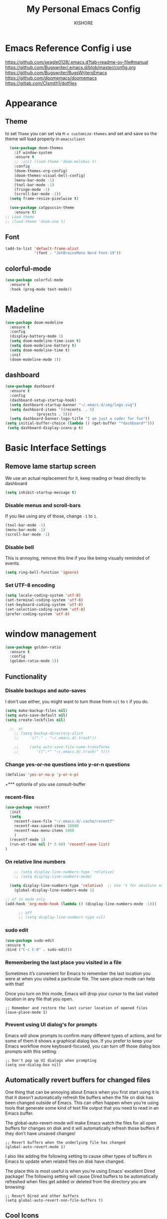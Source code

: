 #+TITLE:My Personal Emacs Config
#+AUTHOR: KISHORE

* Emacs Reference Config i use
https://github.com/seagle0128/.emacs.d?tab=readme-ov-file#manual
https://github.com/Bugswriter/.emacs.d/blob/master/config.org
https://github.com/Bugswriter/BugsWritersEmacs
https://github.com/doomemacs/doomemacs
https://gitlab.com/Clsmith1/dotfiles
* Appearance
** Theme
to set =Theme= you can set via =M-x customize-themes= and 
set and save so the theme will load properly in =emacsclient=
#+BEGIN_SRC emacs-lisp
    (use-package doom-themes
      :if window-system
      :ensure t
      ;; :init (load-theme 'doom-molokai t)
      :config
      (doom-themes-org-config)
      (doom-themes-visual-bell-config)
      (menu-bar-mode -1)
      (tool-bar-mode -1)
      (fringe-mode -1)
      (scroll-bar-mode -1))
    (setq frame-resize-pixelwise t)

    (use-package catppuccin-theme
      :ensure t)
  ;; Load theme
  ;; (load-theme 'doom-one t)

#+END_SRC

** Font
#+BEGIN_SRC emacs-lisp
  (add-to-list 'default-frame-alist
               '(font . "JetBrainsMono Nerd Font-19"))
#+END_SRC
** colorful-mode
#+begin_src emacs-lisp
(use-package colorful-mode
  :ensure t
  :hook (prog-mode text-mode))  
#+end_src

* Madeline
#+BEGIN_SRC emacs-lisp
  (use-package doom-modeline
    :ensure t
    :config
    (display-battery-mode 1)
    (setq doom-modeline-time-icon t)
    (setq doom-modeline-battery t)
    (setq doom-modeline-time t)
    :init
    (doom-modeline-mode 1))
#+END_SRC

** dashboard
#+BEGIN_SRC emacs-lisp
  (use-package dashboard
    :ensure t
    :config
    (dashboard-setup-startup-hook)
    (setq dashboard-startup-banner "~/.emacs.d/img/logo.svg")
    (setq dashboard-items '((recents  . 5)
			    (projects . 5)))
    (setq dashboard-banner-logo-title "I am just a coder for fun"))
  (setq initial-buffer-choice (lambda () (get-buffer "*dashboard*")))
   (setq dashboard-display-icons-p t)
#+END_SRC
* Basic Interface Settings
** Remove lame startup screen
We use an actual replacement for it, keep reading or head directly to dashboard
#+BEGIN_SRC emacs-lisp
  (setq inhibit-startup-message t)
#+END_SRC

*** Disable menus and scroll-bars
If you like using any of those, change =-1= to =1=.
#+BEGIN_SRC emacs-lisp
  (tool-bar-mode -1)
  (menu-bar-mode -1)
  (scroll-bar-mode -1)
#+END_SRC

*** Disable bell
This is annoying, remove this line if you like being visually reminded of events.
#+BEGIN_SRC emacs-lisp
  (setq ring-bell-function 'ignore)
#+END_SRC

*** Set UTF-8 encoding
#+BEGIN_SRC emacs-lisp
  (setq locale-coding-system 'utf-8)
  (set-terminal-coding-system 'utf-8)
  (set-keyboard-coding-system 'utf-8)
  (set-selection-coding-system 'utf-8)
  (prefer-coding-system 'utf-8)
#+END_SRC

* window management
#+begin_src emacs-lisp
      (use-package golden-ratio
        :ensure t
        :config
        (golden-ratio-mode 1))
#+end_src
** Functionality
*** Disable backups and auto-saves
I don't use either, you might want to turn those from =nil= to =t= if you do.

#+BEGIN_SRC emacs-lisp
  (setq make-backup-files nil)
  (setq auto-save-default nil)
  (setq create-lockfiles nil)

    ;;  or
      ;; (setq backup-directory-alist
      ;;     '(("." . "~/.emacs.d/.trash"))

      ;;     (setq auto-save-file-name-transforms
      ;; 	    '((".*" "~/.emacs.d/.trash/" t)))
#+END_SRC

*** Change yes-or-no questions into y-or-n questions

#+BEGIN_SRC emacs-lisp
  (defalias 'yes-or-no-p 'y-or-n-p)
#+END_SRC
+*** optionla of you use consult-buffer 
*** recent-files
#+BEGIN_SRC emacs-lisp
(use-package recentf
  :init
  (setq
    recentf-save-file "~/.emacs.d/.cache/recentf"
    recentf-max-saved-items 10000
    recentf-max-menu-items 5000
    )
  (recentf-mode 1)
  (run-at-time nil (* 5 60) 'recentf-save-list)
)
#+END_SRC

*** On relative line numbers
#+BEGIN_SRC emacs-lisp
      ;; (setq display-line-numbers-type 'relative)
      ;; (setq display-line-numbers-mode)

    (setq display-line-numbers-type 'relative)  ;; Use 't for absolute numbers
      (global-display-line-numbers-mode 1)

  ;; of in mode only
  (add-hook 'org-mode-hook (lambda () (display-line-numbers-mode -1)))

        ;; off
        ;; (setq display-line-numbers-type nil)
#+END_SRC
*** sudo edit
#+begin_src emacs-lisp
  (use-package sudo-edit
  :ensure t
  :bind ("C-c C-0" . sudo-edit))
#+end_src

*** Remembering the last place you visited in a file
Sometimes it’s convenient for Emacs to remember the last location you were at when you visited a particular file. The save-place-mode can help with that!

Once you turn on this mode, Emacs will drop your cursor to the last visited location in any file that you open.
#+begin_src elisp
;; Remember and restore the last cursor location of opened files
(save-place-mode 1)
#+end_src

*** Prevent using UI dialog's for prompts
Emacs will show prompts to confirm many different types of actions, and for some of them it shows a graphical dialog box. If you prefer to keep your Emacs workflow more keyboard-focused, you can turn off those dialog box prompts with this setting:
#+begin_src elisp
;; Don't pop up UI dialogs when prompting
(setq use-dialog-box nil)
#+end_src

** Automatically revert buffers for changed files
One thing that can be annoying about Emacs when you first start using it is that it doesn’t automatically refresh file buffers when the file on disk has been changed outside of Emacs. This can often happen when you’re using tools that generate some kind of text file output that you need to read in an Emacs buffer.

The global-auto-revert-mode will make Emacs watch the files for all open buffers for changes on disk and it will automatically refresh those buffers if they don’t have unsaved changes!
#+begin_src elisp
;; Revert buffers when the underlying file has changed
(global-auto-revert-mode 1)
#+end_src
I also like adding the following setting to cause other types of buffers in Emacs to update when related files on disk have changed.

The place this is most useful is when you’re using Emacs’ excellent Dired package! The following setting will cause Dired buffers to be automatically refreshed when files get added or deleted from the directory you are browsing:
#+begin_src elisp
;; Revert Dired and other buffers
(setq global-auto-revert-non-file-buffers t)
#+end_src

** Cool Icons
=M-x= nerd-icons-install-fonts 
#+BEGIN_SRC emacs-lisp
    (use-package all-the-icons
      :ensure t
      :init)
    ;; (use-package treemacs-icons-dired
    ;;   :ensure t
    ;;   :if (display-graphic-p)
    ;;   :config (treemacs-icons-dired-mode))

    (use-package all-the-icons-ibuffer
      :ensure t
      :init (all-the-icons-ibuffer-mode 1))
#+END_SRC

** copy current line to the clipboard
#+BEGIN_SRC emacs-lisp
(defun my-line-save ()
  (interactive)
  (let ((l (substring (thing-at-point 'line) 0 -1)))
    (kill-new l)
    (message "saved : %s" l)))
(local-set-key (kbd "C-c w") #'my-line-save)
#+END_SRC

* Dired 
#+begin_src emacs-lisp
  ;; (use-package dired
  ;;   :ensure nil
  ;;   :config
  ;;   ;; (setq insert-directory-program "exa")  ;; or "exa" if you prefer that
  ;;   (setq dired-listing-switches "--color=auto -alh")) ;; Adjust flags as needed


  (use-package all-the-icons
    :ensure t)
  ;; Directory operations
  (use-package dired
    :ensure nil
    :bind (:map dired-mode-map
                ("C-c C-p" . wdired-change-to-wdired-mode))
    :config
    ;; Guess a default target directory
    (setq dired-dwim-target t)

    ;; Always delete and copy recursively
    (setq dired-recursive-deletes 'always
          dired-recursive-copies 'always)

    ;; Show directory first
    (setq dired-listing-switches "-alh --group-directories-first"))

    ;; Quick sort dired buffers via hydra
    (use-package dired-quick-sort
      :ensure t
      :bind (:map dired-mode-map
    		("S" . hydra-dired-quick-sort/body)))

    ;; Show git info in dired
    (use-package dired-git-info
      :ensure t
      :bind (:map dired-mode-map
    		(")" . dired-git-info-mode)))

    ;; Allow rsync from dired buffers
    (use-package dired-rsync
      :ensure t
      :bind (:map dired-mode-map
    		("C-c C-r" . dired-rsync)))

    ;; Colorful dired
    (use-package diredfl
      :ensure t
      :hook (dired-mode . diredfl-mode))

    (use-package nerd-icons-dired
      :ensure t
      :diminish
      :if (featurep 'all-the-icons)
      :custom-face
      (nerd-icons-dired-dir-face ((t (:inherit nerd-icons-dsilver :foreground unspecified))))
      :hook (dired-mode . nerd-icons-dired-mode))

    ;; `find-dired' alternative using `fd'
    (when (executable-find "fd")
      (use-package fd-dired))
#+end_src
** Completion
*** vertigo
#+BEGIN_SRC emacs-lisp
    ;; Enable vertico
   (use-package compat
     :ensure t)

  (use-package vertico
    :ensure t
    :custom
    ;; (vertico-scroll-margin 0) ;; Different scroll margin
    ;; (vertico-count 20) ;; Show more candidates
    (vertico-resize t) ;; Grow and shrink the Vertico minibuffer
    ;; (vertico-cycle t) ;; Enable cycling for `vertico-next/previous'
    :init
    (vertico-mode))

  ;; Persist history over Emacs restarts. Vertico sorts by history position.
  (use-package savehist
    :ensure t
    :init
    (savehist-mode))

  ;; A few more useful configurations...
  (use-package emacs
    :ensure t
    :custom
    ;; Support opening new minibuffers from inside existing minibuffers.
    (enable-recursive-minibuffers t)
    ;; Hide commands in M-x which do not work in the current mode.  Vertico
    ;; commands are hidden in normal buffers. This setting is useful beyond
    ;; Vertico.
    (read-extended-command-predicate #'command-completion-default-include-p)
    :init
    ;; Add prompt indicator to `completing-read-multiple'.
    ;; We display [CRM<separator>], e.g., [CRM,] if the separator is a comma.
    (defun crm-indicator (args)
      (cons (format "[CRM%s] %s"
		    (replace-regexp-in-string
		     "\\`\\[.*?]\\*\\|\\[.*?]\\*\\'" ""
		     crm-separator)
		    (car args))
	    (cdr args)))
    (advice-add #'completing-read-multiple :filter-args #'crm-indicator)

    ;; Do not allow the cursor in the minibuffer prompt
    (setq minibuffer-prompt-properties
	  '(read-only t cursor-intangible t face minibuffer-prompt))
    (add-hook 'minibuffer-setup-hook #'cursor-intangible-mode))

  (setq read-file-name-completion-ignore-case t
	read-buffer-completion-ignore-case t
	completion-ignore-case t)
#+END_SRC
*** marginalia
just show mode good stuff in vertigo
#+begin_src emacs-lisp
  (use-package marginalia
    :ensure t
    :config
     (marginalia-mode 1))
#+end_src
*** orderless
I recommend to give Orderless completion a try, which is more flexible and powerful than the default completion styles.
#+BEGIN_SRC emacs-lisp
  ;; Optionally use the `orderless' completion style.
  (use-package orderless
    :ensure tq
    :custom
    ;; Configure a custom style dispatcher (see the Consult wiki)
    ;; (orderless-style-dispatchers '(+orderless-consult-dispatch orderless-affix-dispatch))
    ;; (orderless-component-separator #'orderless-escapable-split-on-space)
    (completion-styles '(orderless basic))
    (completion-category-defaults nil)
    (completion-category-overrides '((file (styles partial-completion)))))
#+END_SRC

*** ido-mode
do not touch it will mess up vertigo *comp* ex C-x b
#+BEGIN_SRC emacs-lisp
;;  (ido-mode 1)
;;  (setq ido-separator "\n")
#+END_SRC

*** corfu compilation for org roam node auto-complete
- [[https://github.com/minad/corfu]]
#+begin_src emacs-lisp
    (use-package corfu
      :ensure t
      :custom
      (corfu-cycle t)                ;; Enable cycling for `corfu-next/previous'
      (corfu-auto t)                 ;; Enable auto completion
      ;; (corfu-separator ?\s)          ;; Orderless field separator
      ;; (corfu-quit-at-boundary nil)   ;; Never quit at completion boundary
      (corfu-quit-no-match 'separator)      ;; Never quit, even if there is no match
      ;; (corfu-preview-current nil)    ;; Disable current candidate preview
      ;; (corfu-elect 'prompt)      ;; Preselect the prompt
      ;; (corfu-on-exact-match nil)     ;; Configure handling of exact matches
      ;; (corfu-scroll-margin 5)        ;; Use scroll margin

      ;; Enable Corfu only for certain modes. See also `global-corfu-modes'.
      ;; :hook ((prog-mode . corfu-mode)
      ;;        (shell-mode . corfu-mode)
      ;;        (eshell-mode . corfu-mode))

      ;; Recommended: Enable Corfu globally.  This is recommended since Dabbrev can
      ;; be used globally (M-/).  See also the customization variable
      ;; `global-corfu-modes' to exclude certain modes.
      :init
      (global-corfu-mode))

    (use-package emacs
      :ensure t
      :custom
      (tab-always-indent 'complete)
      (text-mode-ispell-word-completion nil)
      (read-extended-command-predicate #'command-completion-default-include-p))
#+end_src
*** consult-ripgrep
#+begin_src emacs-lisp
    ;; Example configuration for Consult
  (use-package consult
    :ensure t
    ;; Replace bindings. Lazily loaded by `use-package'.
    :bind (;; C-c bindings in `mode-specific-map'
  	   ("C-c M-x" . consult-mode-command)
  	   ("C-c h" . consult-history)
  	   ("C-c k" . consult-kmacro)
  	   ("C-c m" . consult-man)
  	   ("C-c i" . consult-info)
  	   ([remap Info-search] . consult-info)
  	   ;; C-x bindings in `ctl-x-map'
  	   ("C-x M-:" . consult-complex-command)     ;; orig. repeat-complex-command
  	   ("C-x b" . consult-buffer)                ;; orig. switch-to-buffer
  	   ("C-x 4 b" . consult-buffer-other-window) ;; orig. switch-to-buffer-other-window
  	   ("C-x 5 b" . consult-buffer-other-frame)  ;; orig. switch-to-buffer-other-frame
  	   ("C-x t b" . consult-buffer-other-tab)    ;; orig. switch-to-buffer-other-tab
  	   ("C-x r b" . consult-bookmark)            ;; orig. bookmark-jump
  	   ("C-x p b" . consult-project-buffer)      ;; orig. project-switch-to-buffer
  	   ;; Custom M-# bindings for fast register access
  	   ("M-#" . consult-register-load)
  	   ("M-'" . consult-register-store)          ;; orig. abbrev-prefix-mark (unrelated)
  	   ("C-M-#" . consult-register)
  	   ;; Other custom bindings
  	   ("M-y" . consult-yank-pop)                ;; orig. yank-pop
  	   ;; M-g bindings in `goto-map'
  	   ("M-g e" . consult-compile-error)
  	   ("M-g f" . consult-flymake)               ;; Alternative: consult-flycheck
  	   ("M-g g" . consult-goto-line)             ;; orig. goto-line
  	   ("M-g M-g" . consult-goto-line)           ;; orig. goto-line
  	   ("M-g o" . consult-outline)               ;; Alternative: consult-org-heading
  	   ("M-g m" . consult-mark)
  	   ("M-g k" . consult-global-mark)
  	   ("M-g i" . consult-imenu)
  	   ("M-g I" . consult-imenu-multi)
  	   ;; M-s bindings in `search-map'
  	   ("M-s d" . consult-find)                  ;; Alternative: consult-fd
  	   ("M-s c" . consult-locate)
  	   ("M-s g" . consult-grep)
  	   ("M-s G" . consult-git-grep)
  	   ("M-s r" . consult-ripgrep)
  	   ("M-s l" . consult-line)
  	   ("M-s L" . consult-line-multi)
  	   ("M-s k" . consult-keep-lines)
  	   ("M-s u" . consult-focus-lines)
  	   ;; Isearch integration
  	   ("M-s e" . consult-isearch-history)
  	   :map isearch-mode-map
  	   ("M-e" . consult-isearch-history)         ;; orig. isearch-edit-string
  	   ("M-s e" . consult-isearch-history)       ;; orig. isearch-edit-string
  	   ("M-s l" . consult-line)                  ;; needed by consult-line to detect isearch
  	   ("M-s L" . consult-line-multi)            ;; needed by consult-line to detect isearch
  	   ;; Minibuffer history
  	   :map minibuffer-local-map
  	   ("M-s" . consult-history)                 ;; orig. next-matching-history-element
  	   ("M-r" . consult-history))                ;; orig. previous-matching-history-element

    ;; Enable automatic preview at point in the *Completions* buffer. This is
    ;; relevant when you use the default completion UI.
    :hook (completion-list-mode . consult-preview-at-point-mode)

    ;; The :init configuration is always executed (Not lazy)
    :init

    ;; Optionally configure the register formatting. This improves the register
    ;; preview for `consult-register', `consult-register-load',
    ;; `consult-register-store' and the Emacs built-ins.
    (setq register-preview-delay 0.5
  	  register-preview-function #'consult-register-format)

    ;; Optionally tweak the register preview window.
    ;; This adds thin lines, sorting and hides the mode line of the window.
    (advice-add #'register-preview :override #'consult-register-window)

    ;; Use Consult to select xref locations with preview
    (setq xref-show-xrefs-function #'consult-xref
  	  xref-show-definitions-function #'consult-xref)

    ;; Configure other variables and modes in the :config section,
    ;; after lazily loading the package.
    :config
    ;; Optionally configure preview. The default value
    ;; is 'any, such that any key triggers the preview.
    ;; (setq consult-preview-key 'any)
    ;; (setq consult-preview-key "M-.")
    ;; (setq consult-preview-key '("S-<down>" "S-<up>"))
    ;; For some commands and buffer sources it is useful to configure the
    ;; :preview-key on a per-command basis using the `consult-customize' macro.
    (consult-customize
     consult-theme :preview-key '(:debounce 0.2 any)
     consult-ripgrep consult-git-grep consult-grep
     consult-bookmark consult-recent-file consult-xref
     consult--source-bookmark consult--source-file-register
     consult--source-recent-file consult--source-project-recent-file
     ;; :preview-key "M-."
     :preview-key '(:debounce 0.4 any))

    ;; Optionally configure the narrowing key.
    ;; Both < and C-+ work reasonably well.
    (setq consult-narrow-key "<") ;; "C-+"

    ;; Optionally make narrowing help available in the minibuffer.
    ;; You may want to use `embark-prefix-help-command' or which-key instead.
    ;; (keymap-set consult-narrow-map (concat consult-narrow-key " ?") #'consult-narrow-help)
  )
#+end_src
** which-key
#+BEGIN_SRC emacs-lisp
  (use-package which-key
    :ensure t
    :config
    (which-key-mode))
#+END_SRC

** VTerm
#+BEGIN_SRC emacs-lisp
  (use-package vterm
    :ensure t
    :init
    (global-set-key (kbd "<M-return>") 'vterm))
  ;; (setq vterm-shell "/usr/bin/fish")  ;; Adjust the path to fish if necessary
  (setq vterm-shell "/usr/bin/bash") 
#+END_SRC

** ibuffer
#+BEGIN_SRC emacs-lisp
  (global-set-key (kbd "C-x C-b") 'ibuffer)
  (setq ibuffer-expert t)
#+END_SRC

** undo-tree vundo
#+BEGIN_SRC emacs-lisp
  (use-package vundo
    :commands (vundo)
    :ensure t
    :config
    ;; Take less on-screen space.
    (setq vundo-compact-display t)

    ;; Better contrasting highlight.
    (custom-set-faces
      '(vundo-node ((t (:foreground "#808080"))))
      '(vundo-stem ((t (:foreground "#808080"))))
      '(vundo-highlight ((t (:foreground "#FFFF00")))))

    ;; Use `HJKL` VIM-like motion, also Home/End to jump around.
    (define-key vundo-mode-map (kbd "l") #'vundo-forward)
    (define-key vundo-mode-map (kbd "<right>") #'vundo-forward)
    (define-key vundo-mode-map (kbd "h") #'vundo-backward)
    (define-key vundo-mode-map (kbd "<left>") #'vundo-backward)
    (define-key vundo-mode-map (kbd "j") #'vundo-next)
    (define-key vundo-mode-map (kbd "<down>") #'vundo-next)
    (define-key vundo-mode-map (kbd "k") #'vundo-previous)
    (define-key vundo-mode-map (kbd "<up>") #'vundo-previous)
    (define-key vundo-mode-map (kbd "<home>") #'vundo-stem-root)
    (define-key vundo-mode-map (kbd "<end>") #'vundo-stem-end)
    (define-key vundo-mode-map (kbd "q") #'vundo-quit)
    (define-key vundo-mode-map (kbd "C-g") #'vundo-quit)
    (define-key vundo-mode-map (kbd "RET") #'vundo-confirm))

  (with-eval-after-load 'evil
    (evil-define-key 'normal 'global (kbd "C-M-u") 'vundo))

  (global-set-key (kbd "C-x u") 'vundo)
#+END_SRC

** multiple cursors
#+BEGIN_SRC emacs-lisp
  ;; (use-package multiple-cursors
  ;;   :ensure t)
  ;; (global-set-key (kbd "C-S-c C-S-c") 'mc/edit-lines)
  ;; (global-set-key (kbd "C->")         'mc/mark-next-like-this)
  ;; (global-set-key (kbd "C-<")         'mc/mark-previous-like-this)
  ;; (global-set-key (kbd "C-c C-<")     'mc/mark-all-like-this)
  ;; (global-set-key (kbd "C-\"")        'mc/skip-to-next-like-this)
  ;; (global-set-key (kbd "C-:")         'mc/skip-to-previous-like-this)
  (global-set-key (kbd "C-c v")         'set-rectangular-region-anchor)
#+END_SRC
* key-map
#+BEGIN_SRC emacs-lisp
  ;; Bind `previous-buffer` globally
  ;; Bind `next-buffer` globally
  (global-set-key [mouse-9] #'next-buffer)
  (global-set-key [mouse-8] #'previous-buffer)
  (global-set-key (kbd "M-.") 'next-buffer)
  (global-set-key (kbd "M-,") 'previous-buffer)


  ;; remap redo from C-M-_ to  C-x U 
  (global-set-key (kbd "C-x U") 'undo-redo)

  ;; Visiting the configuration
  (defun config-visit ()
    (interactive)
    (find-file "~/.emacs.d/config.org"))
  (global-set-key (kbd "C-c e") 'config-visit)

  ;; Toggle maximize buffer
  (defun toggle-maximize-buffer () "Maximize buffer"
         (interactive)
         (if (= 1 (length (window-list)))
    	   (jump-to-register '_)
    	 (progn
    	   (set-register '_ (list (current-window-configuration)))
    	   (delete-other-windows))))
  (global-set-key [(super shift return)] 'toggle-maximize-buffer) 

  ;;Always murder current buffer
  (defun kill-curr-buffer ()
    (interactive)
    (kill-buffer (current-buffer)))
  (global-set-key (kbd "C-x k") 'kill-curr-buffer)

  ;;  Kill whole word
  (defun kill-whole-word ()
    (interactive)
    (backward-word)
    (kill-word 1))
  (global-set-key (kbd "C-c w w") 'kill-whole-word)

  ;;  Copy whole line
  (defun copy-whole-line ()
    (interactive)
    (save-excursion
      (kill-new
       (buffer-substring
        (point-at-bol)
        (point-at-eol)))))
  (global-set-key (kbd "C-c w l") 'copy-whole-line)
  ;;Kill all buffers
  (defun kill-all-buffers ()
    (interactive)
    (mapc 'kill-buffer (buffer-list)))
  (global-set-key (kbd "C-M-s-k") 'kill-all-buffers)

  ;; comment and un comment
  ;; Comment and uncomment region with C-c c and C-c u
  (global-set-key (kbd "C-c c") 'comment-region)
  (global-set-key (kbd "C-c u") 'uncomment-region)

  ;; Optional: Use C-; to comment/uncomment
  (global-set-key (kbd "C-;") 'comment-line)
  ;; fixed backward word del

  (defun my/backward-kill-spaces-or-char-or-word ()
    (interactive)
    (cond
     ((looking-back (rx (char word)) 1)
      (backward-kill-word 1))
     ((looking-back (rx (char blank)) 1)
      (delete-horizontal-space t))
     (t
      (backward-delete-char 1))))
  (global-set-key (kbd "<C-backspace>") 'my/backward-kill-spaces-or-char-or-word)

#+END_SRC

* Magit & git tools
#+BEGIN_SRC emacs-lisp
  (use-package magit
    :ensure t
    :config
    (setq magit-push-always-verify nil)
    (setq git-commit-summary-max-length 50)
    :bind
    ;; ("C-c g g" . magit-status))
    ("C-c g g" . my/magit-status))

  ;; opens magit in full window rather then popup
  (defun my/magit-status ()
  "Don't split window."
  (interactive)
  (let ((pop-up-windows nil))
    (call-interactively 'magit-status)))
#+END_SRC
** diff-hl 
#+begin_src emacs-lisp
  (use-package diff-hl
    :ensure t
    :config
    (global-diff-hl-mode)
    (diff-hl-dired-mode 'toggle))
#+end_src
* Dev
** lsp-mod
to add more lang support you just need to add to hook ex below

(python-mode . lsp)       ;; Add for Python
(js-mode . lsp)           ;; Add for JavaScript
(typescript-mode . lsp)   ;; Add for TypeScript
*** A guide on disabling/enabling lsp-mode features
- https://emacs-lsp.github.io/lsp-mode/tutorials/how-to-turn-off/

=dont forget to install the lang locally and install emacs package for the lang=
#+begin_src emacs-lisp
  (use-package lsp-mode
    :ensure t
    :hook ((c-mode . lsp)
           (c++-mode . lsp))
    :commands lsp
    :config
    (setq lsp-prefer-flymake nil
          lsp-idle-delay 0.0)
    (setq lsp-headerline-breadcrumb-enable nil)

    ;; Enable additional modes and integrations in hooks
    (add-hook 'lsp-mode-hook 'lsp-ui-mode)
    (add-hook 'lsp-mode-hook 'lsp-enable-which-key-integration))

  (global-unset-key (kbd "C-l"))  ; Unbind C-l in global map
  (setq lsp-keymap-prefix "C-l")   ; Set custom keymap prefix


  (use-package lsp-ui
    :ensure t
    :config
    (setq lsp-ui-sideline-enable t
          lsp-ui-doc-enable t
          lsp-ui-doc-delay 0.4
          lsp-ui-doc-show t
          lsp-ui-doc-show-with-cursor nil
          lsp-ui-doc-use-childframe t
          lsp-ui-peek-enable t
          lsp-ui-peek-show-directory t))

  ;; You may remap xref-find-{definitions,references} (bound to M-. M-? by default):
  (define-key lsp-ui-mode-map [remap xref-find-definitions] #'lsp-ui-peek-find-definitions)
  (define-key lsp-ui-mode-map [remap xref-find-references] #'lsp-ui-peek-find-references)

  (use-package company
    :ensure t
    :after (lsp-mode company-yasnippet)
    :config
    (add-hook 'lsp-mode-hook 'company-mode)
    (setq company-backends '((company-capf company-yasnippet))))  ; Add yasnippet to company backends

  (use-package yasnippet
    :ensure t
    :config
    (yas-reload-all)
    (add-hook 'prog-mode-hook 'yas-minor-mode)
    (add-hook 'text-mode-hook 'yas-minor-mode))
  (yas-global-mode 1)  ; Enable yasnippet
  (use-package yasnippet-snippets
  :ensure t)
#+end_src

** wk-mode for whick-key for window manager
#+BEGIN_SRC emacs-lisp
(use-package wks-mode
  :load-path ("~/.emacs.d/manual/"))
#+end_src

#+RESULTS:

* fixs
#+BEGIN_SRC emacs-lisp
  (use-package ansi-color
    :ensure t
    :init
    (defun my-compilation-filter ()
      (ansi-color-apply-on-region (point-min) (point-max)))
    :hook (compilation-filter . my-compilation-filter))
#+END_SRC

** use bash instead of other shells
#+BEGIN_SRC emacs-lisp
(setq explicit-shell-file-name "/bin/bash")
(setq explicit-bash-args '("--login" "-i"))
(setq term-shell "/bin/bash")
(setq shell-file-name "/bin/bash")
#+END_SRC

* Note Taking
** Denote
https://www.reddit.com/r/emacs/comments/1eacub3/how_to_migrate_notes_from_orgroam_to_denote/
https://gist.github.com/ashton314/39ff6a191e43c8fe77c2fb563a808d59
https://gist.github.com/ashton314/f74060b00884ac9491b6944dac7bf8de

#+begin_src emacs-lisp

  (use-package denote
    :ensure t)
   (require 'denote)
   ;; Remember to check the doc strings of those variables.
   (setq denote-directory (expand-file-name "~/Denote/"))
   (setq denote-save-buffers nil)
   (setq denote-known-keywords '("emacs" "philosophy" "politics" "economics"))
   (setq denote-infer-keywords t)
   (setq denote-sort-keywords t)
   (setq denote-file-type nil) ; Org is the default, set others here
   (setq denote-prompts '(title keywords))
   (setq denote-excluded-directories-regexp nil)
   (setq denote-excluded-keywords-regexp nil)
   (setq denote-rename-confirmations '(rewrite-front-matter modify-file-name))
   (setq denote-save-buffer t)
   ;; Pick dates, where relevant, with Org's advanced interface:
   (setq denote-date-prompt-use-org-read-date t)


   ;; Like the default, but upcase the entries
   (setq denote-org-front-matter
   "#+TITLE:      %s
   ,#+DATE:       %s
   ,#+FILETAGS:   %s
   ,#+IDENTIFIER: %s
   \n")

   ;; Read this manual for how to specify `denote-templates'.  We do not
   ;; include an example here to avoid potential confusion.


   (setq denote-date-format nil) ; read doc string

   ;; By default, we do not show the context of links.  We just display
   ;; file names.  This provides a more informative view.
   (setq denote-backlinks-show-context t)

   ;; Also see `denote-link-backlinks-display-buffer-action' which is a bit
   ;; advanced.

   ;; If you use Markdown or plain text files (Org renders links as buttons
   ;; right away)
   (add-hook 'text-mode-hook #'denote-fontify-links-mode-maybe)

   ;; We use different ways to specify a path for demo purposes.
   ;; (setq denote-dired-directories
   ;;       (list denote-directory
   ;;             (thread-last denote-directory (expand-file-name "attachments"))
   ;;             (expand-file-name "~/Documents/books")))

   ;; Generic (great if you rename files Denote-style in lots of places):
   ;; (add-hook 'dired-mode-hook #'denote-dired-mode)
   ;;
   ;; OR if only want it in `denote-dired-directories':
   (add-hook 'dired-mode-hook #'denote-dired-mode-in-directories)


   ;; Automatically rename Denote buffers using the `denote-rename-buffer-format'.
   (denote-rename-buffer-mode 1)

   ;; Denote DOES NOT define any key bindings.  This is for the user to
   ;; decide.  For example:
   (let ((map global-map))
     (define-key map (kbd "C-c d n") #'denote)
     (define-key map (kbd "C-c d c") #'denote-region) ; "contents" mnemonic
     (define-key map (kbd "C-c d N") #'denote-type)
     (define-key map (kbd "C-c d d") #'denote-date)
     (define-key map (kbd "C-c d z") #'denote-signature) ; "zettelkasten" mnemonic
     (define-key map (kbd "C-c d s") #'denote-subdirectory)
     (define-key map (kbd "C-c d t") #'denote-template)
     ;; If you intend to use Denote with a variety of file types, it is
     ;; easier to bind the link-related commands to the `global-map', as
     ;; shown here.  Otherwise follow the same pattern for `org-mode-map',
     ;; `markdown-mode-map', and/or `text-mode-map'.
     (define-key map (kbd "C-c d i") #'denote-link) ; "insert" mnemonic
     (define-key map (kbd "C-c d I") #'denote-add-links)
     (define-key map (kbd "C-c d b") #'denote-backlinks)
     (define-key map (kbd "C-c d f f") #'denote-find-link)
     (define-key map (kbd "C-c d f b") #'denote-find-backlink)
     ;; Note that `denote-rename-file' can work from any context, not just
     ;; Dired bufffers.  That is why we bind it here to the `global-map'.
     (define-key map (kbd "C-c d r") #'denote-rename-file)
     (define-key map (kbd "C-c d R") #'denote-rename-file-using-front-matter))

   ;; Key bindings specifically for Dired.
   (let ((map dired-mode-map))
     (define-key map (kbd "C-c C-d C-i") #'denote-link-dired-marked-notes)
     (define-key map (kbd "C-c C-d C-r") #'denote-dired-rename-files)
     (define-key map (kbd "C-c C-d C-k") #'denote-dired-rename-marked-files-with-keywords)
     (define-key map (kbd "C-c C-d C-R") #'denote-dired-rename-marked-files-using-front-matter))

   (with-eval-after-load 'org-capture
     (setq denote-org-capture-specifiers "%l\n%i\n%?")
     (add-to-list 'org-capture-templates
                  '("n" "New note (with denote.el)" plain
                    (file denote-last-path)
                    #'denote-org-capture
                    :no-save t
                    :immediate-finish nil
                    :kill-buffer t
                    :jump-to-captured t)))

   ;; Also check the commands `denote-link-after-creating',
   ;; `denote-link-or-create'.  You may want to bind them to keys as well.


   ;; If you want to have Denote commands available via a right click
   ;; context menu, use the following and then enable
   ;; `context-menu-mode'.
   (add-hook 'context-menu-functions #'denote-context-menu)
#+end_src
** tools i use with org-mode
#+BEGIN_SRC emacs-lisp
  (use-package deft
    :ensure t
    :custom
    (deft-directory "~/roam/")
    (deft-extension '("txt" "org" "md"))
    (deft-use-filename-as-title t)
    (deft-recursive t))
  (global-set-key (kbd "C-c n F") 'deft)
  (global-set-key (kbd "C-c n m") 'deft-find-file)
#+END_SRC
** pure org
#+BEGIN_SRC emacs-lisp
    (use-package org
  	:ensure t
  	:config (require 'org-tempo))
    (setq org-return-follows-link t)  
    (setq org-directory "~/roam/org"
  	    org-attach-directory "~/roam/img/"
  	    org-default-notes-file (expand-file-name "notes.org" org-directory)
  	    org-ellipsis " ↴ " ; ⇩ ▼ ↴
  	    ;; org-superstar-headline-bullets-list '("◉" "●" "○" "◆" "●" "○" "◆")
  	    ;; org-superstar-itembullet-alist '((?+ . ?➤) (?- . ?✦)) ; changes +/- symbols in item lists
  	    org-log-done 'time
  	    org-hide-emphasis-markers t
  	    ;; ex. of org-link-abbrev-alist in action
  	    ;; [[arch-wiki:Name_of_Page][Description]]
  	    org-link-abbrev-alist    ; This overwrites the default Doom org-link-abbrev-list
  	      '(("google" . "http://www.google.com/search?q=")
  		("arch-wiki" . "https://wiki.archlinux.org/index.php/")
  		("ddg" . "https://duckduckgo.com/?q=")
  		("wiki" . "https://en.wikipedia.org/wiki/"))
  	    org-table-convert-region-max-lines 20000
  	    org-todo-keywords        ; This overwrites the default Doom org-todo-keywords
  	      '((sequence
  		 "TODO(t)"           ; A task that is ready to be tackled
  		 "BLOG(b)"           ; Blog writing assignments
  		 "GYM(g)"            ; Things to accomplish at the gym
  		 "PROJ(p)"           ; A project that contains other tasks
  		 "VIDEO(v)"          ; Video assignments
  		 "WAIT(w)"           ; Something is holding up this task
  		 "|"                 ; The pipe necessary to separate "active" states and "inactive" states
  		 "DONE(d)"           ; Task has been completed
  		 "CANCELLED(c)"))) ; Task has been cancelled

  ;; bro i add this because my org-roam-node not opening in Full screen
  ;; https://emacs.stackexchange.com/questions/62720/open-org-link-in-the-same-window
  	(setq org-link-frame-setup
     '((vm . vm-visit-folder-other-frame)
  	 (vm-imap . vm-visit-imap-folder-other-frame)
  	 (gnus . org-gnus-no-new-news)
  	 (file . find-file)
  	 (wl . wl-other-frame)))
;; https://emacs.stackexchange.com/questions/46988/why-do-easy-templates-e-g-s-tab-in-org-9-2-not-work
(add-to-list 'org-modules 'org-tempo t) ;; for complation like <s tab to src-block
#+END_SRC
*** org-agenda
#+begin_src emacs-lisp
  (setq org-agenda-files (list "~/roam/org/agenda.org"))
  (global-set-key (kbd "C-c a") 'org-agenda)
  ;; open org-agenda-files
  (global-set-key (kbd "C-c o")
  		(lambda ()
  		  (interactive)
  		  (find-file (car org-agenda-files))))
#+end_src
*** org-downloaded
#+begin_src emacs-lisp
  (use-package org-download
  :ensure t
  :config
  (setq org-download-image-dir "~/roam/img/")
  (setq-default org-download-image-dir "~/roam/img/"))
#+end_src
** org roam
#+BEGIN_SRC emacs-lisp
  (use-package org-roam
    :ensure t
    :custom
    (org-roam-directory (file-truename "~/roam/"))
    :bind (("C-c n l" . org-roam-buffer-toggle)
  	 ("C-c n f" . org-roam-node-find)
  	 ("C-c n g" . org-roam-graph)
  	 ("C-c n i" . org-roam-node-insert)
  	 ("C-c n c" . org-roam-capture)
  	 ("C-c n I" . my/org-roam-node-insert-immediate)
  	 ;; Dailies
  	 ("C-c n j" . org-roam-dailies-capture-today)
  	 ("C-c n d t" . org-roam-dailies-goto-today)       ; Go to today's daily note
  	 ("C-c n d y" . org-roam-dailies-capture-yesterday) ; Capture yesterday's daily note
  	 ("C-c n d Y" . org-roam-dailies-goto-yesterday)    ; Go to yesterday's daily note
  	 ("C-c n d T" . org-roam-dailies-capture-tomorrow)  ; Capture tomorrow's daily note
  	 ("C-c n d O" . org-roam-dailies-goto-tomorrow)     ; Go to tomorrow's daily note
  	 ("C-c n d d" . org-roam-dailies-capture-date)      ; Capture a note for a specific date
  	 ("C-c n d D" . org-roam-dailies-goto-date)         ; Go to a note for a specific date
  	 ("C-c n d n" . org-roam-dailies-goto-next-note)    ; Go to next daily note
  	 ("C-c n d p" . org-roam-dailies-goto-previous-note) ; Go to previous daily note
  	 )

    :config
    (setq org-roam-dailies-directory "daily/") ;; set org roam journsl dir defult i daily/ you can any folder name (e.g) journal/
    (setq org-roam-completion-everywhere t)
    ;; If using org-roam-protocol
    (require 'org-roam-protocol))
  (setq org-roam-capture-templates
        '(("d" "default" plain "%?"
  	 :target (file+head "${slug}.org"
  			    "#+title: ${title}\n#+filetags:\n")
  	 
  	 (setq org-roam-dailies-capture-templates
  	       '(("d" "default" entry "* %<%I:%M %p>: %?"
  		  :if-new (file+head "%<%d-%m-%Y>.org" "#+title: %<%d-%m-%Y>\n"))))


  	 :unnarrowed t)))
  (org-roam-db-autosync-mode)
  (org-roam-db-sync)
  ;;(add-hook 'org-open-at-point-functions #'org-roam-id-open) 


  ;; func

  (defun my/org-roam-search ()
    "Search org-roam directory using consult-ripgrep. With live-preview."
    (interactive)
    (let ((consult-ripgrep-args "rg --null --ignore-case --type org --line-buffered --color=never --max-columns=500 --no-heading --line-number"))
      (consult-ripgrep org-roam-directory)))

  (defun my/org-roam-search ()
    "Search org-roam directory using consult-ripgrep. With live-preview."
    (interactive)
    (let ((consult-ripgrep-args "rg --null --ignore-case --type org --line-buffered --color=never --max-columns=500 --no-heading --line-number"))
      (consult-ripgrep org-roam-directory)))


  (defun my/org-roam-node-insert-immediate (arg &rest args)
    (interactive "P")
    (let ((args (cons arg args))
  	(org-roam-capture-templates (list (append (car org-roam-capture-templates)
  						  '(:immediate-finish t)))))
      (apply #'org-roam-node-insert args)))


  (defun my/org-roam-list-tags ()
    "List all unique tags from Org Roam notes in the minibuffer."
    (interactive)
    (if (not (bound-and-true-p org-roam-directory))
        (error "Org Roam directory is not set.")
      (let ((tags '()))
        ;; Collect tags from Org Roam notes
        (dolist (file (directory-files-recursively org-roam-directory "\\.org$"))
  	(with-temp-buffer
  	  (insert-file-contents file)
  	  (org-mode)
  	  (org-element-map (org-element-parse-buffer) 'headline
  	    (lambda (headline)
  	      (let ((headline-tags (org-element-property :tags headline)))
  		(when headline-tags
  		  (dolist (tag headline-tags)
  		    (unless (member tag tags)
  		      (push tag tags)))))))))
        ;; Display the tags in the minibuffer
        (message "Unique Tags: %s" (mapconcat 'identity (sort tags 'string<) ", ")))))

  ;; this not working in gnu emacs
  ;; (defun my/org-roam-list-tags ()
  ;;   "List all unique tags from Org Roam notes in a separate buffer."
  ;;   (interactive)
  ;;   (if (not (bound-and-true-p org-roam-directory))
  ;;       (error "Org Roam directory is not set.")
  ;;     (let ((tags '()))
  ;;       ;; Collect tags from Org Roam notes
  ;;       (dolist (file (directory-files-recursively org-roam-directory "\\.org$"))
  ;; 	(with-temp-buffer
  ;; 	  (insert-file-contents file)
  ;; 	  (org-mode)
  ;; 	  (org-element-map (org-element-parse-buffer) 'headline
  ;; 	    (lambda (headline)
  ;; 	      (let ((headline-tags (org-element-property :tags headline)))
  ;; 		(setq tags (append tags headline-tags))))))))))

#+END_SRC
***  Font sizes and colors for Org mode headers using Doom One theme colors
#+BEGIN_SRC emacs-lisp
(custom-set-faces
   ;; Font sizes and colors for Org mode headers using Doom One theme colors
   '(org-level-1 ((t (:height 1.4  :inherit outline-1 ultra-bold))))
   '(org-level-2 ((t (:height 1.3  :inherit outline-2 extra-bold))))
   '(org-level-3 ((t (:height 1.2  :inherit outline-3 bold))))
   '(org-level-4 ((t (:height 1.0  :inherit outline-4 semi-bold))))
   '(org-level-5 ((t (:height 1.0  :inherit outline-5 normal))))
   '(org-level-6 ((t (:height 0.9  :inherit outline-6 normal))))
   '(org-level-7 ((t (:height 0.9  :inherit outline-7 normal))))
   '(org-level-8 ((t (:height 0.9  :inherit outline-8 normal))))
   ;; Add more levels and colors as needed
   )
#+END_SRC
*** org-roam-ui
#+begin_src emacs-lisp
  (use-package simple-httpd
    :ensure t)

  (use-package websocket
    :ensure t)

  (use-package org-roam-ui
    :ensure t
    :after org-roam
    ;;         normally we'd recommend hooking orui after org-roam, but since org-roam does not have
    ;;         a hookable mode anymore, you're advised to pick something yourself
    ;;         if you don't care about startup time, use
    ;;  :hook (after-init . org-roam-ui-mode)
    :config
    (setq org-roam-ui-sync-theme t
	  org-roam-ui-follow t
	  org-roam-ui-update-on-save t
	  org-roam-ui-open-on-start t))
#+end_src
** LaTeX
#+begin_src emacs-lisp
(with-eval-after-load 'ox-latex
(add-to-list 'org-latex-classes
             '("org-plain-latex"
               "\\documentclass{article}
           [NO-DEFAULT-PACKAGES]
           [PACKAGES]
           [EXTRA]"
               ("\\section{%s}" . "\\section*{%s}")
               ("\\subsection{%s}" . "\\subsection*{%s}")
               ("\\subsubsection{%s}" . "\\subsubsection*{%s}")
               ("\\paragraph{%s}" . "\\paragraph*{%s}")
               ("\\subparagraph{%s}" . "\\subparagraph*{%s}"))))
#+end_src
* Emacs for writers 
** spellcheck with jinx aka just-in-time
- Debian, Ubuntu: =libenchant-2-dev=, =pkgconf=
- Arch, Gentoo: =enchant=, =pkgconf=
- Guix: =emacs-jinx= defined in =emacs-xyz.scm=
- Nix: =jinx= defined in =elpa-packages.nix=
- Void, Fedora: =enchant2-devel=, =pkgconf=
- OpenSUSE: =emacs-jinx= or =enchant=, =pkgconf=
- FreeBSD, OpenBSD, Mac: =enchant2=, =pkgconf=
#+begin_src emacs-lisp
    (use-package jinx  
      :ensure t
      :hook (emacs-startup . global-jinx-mode)
      ;; :hook ((LaTeX-mode . jinx-mode)  
	     ;; (latex-mode . jinx-mode)  
	     ;; (markdown-mode . jinx-mode)  
	     ;; (org-mode . jinx-mode)
	     ;; (text-mode . jinx-mode)
	     ;; )  
      ;; :bind ([remap ispell-word] . jinx-correct)  
     )
  ;; (add-hook 'emacs-startup-hook #'global-jinx-mode)
    ;; Jinx keybindings
  (global-set-key (kbd "C-c s s") 'jinx-correct)
  (global-set-key (kbd "C-c s n") 'jinx-next)
  (global-set-key (kbd "C-c s p") 'jinx-previous)
  (global-set-key (kbd "C-c s l") 'jinx-languages)
  (global-set-key (kbd "C-c s a") 'jinx-correct-all)
  (global-set-key (kbd "C-c s w") 'jinx-correct-word)
  (global-set-key (kbd "C-c s N") 'jinx-correct-nearest)
#+end_src
** visual-fill-column
#+begin_src emacs-lisp
  (use-package visual-fill-column
  :ensure t
  :hook (org-mode . visual-fill-column-mode)
  :custom
  (visual-fill-column-center-text t)
  (visual-fill-column-width 110))

(use-package visual-line-mode
  :ensure nil
  :hook
  (org-mode . visual-line-mode))
#+end_src

* Optimizing
#+begin_src emacs-lisp
     (setq redisplay-dont-pause t) ;; Avoid pausing between updates

  (defun my/display-startup-time ()
  (message "Emacs loaded in %s with %d garbage collections."
           (format "%.2f seconds"
                   (float-time
                   (time-subtract after-init-time before-init-time)))
           gcs-done))

(add-hook 'emacs-startup-hook #'my/display-startup-time)

     ;; Using garbage magic hack.
    (use-package gcmh
      :ensure t
      :config
      (gcmh-mode 1))
   ;; Setting garbage collection threshold
  (setq gc-cons-threshold 402653184  ;; Set to 384MB (402,653,184 bytes)
       gc-cons-percentage 0.6)      ;; Set the proportion of memory to trigger GC

   ;; Profile emacs startup
   (add-hook 'emacs-startup-hook
             (lambda ()
               (message "*** Emacs loaded in %s with %d garbage collections."
                        (format "%.2f seconds"
                                (float-time
                                 (time-subtract after-init-time before-init-time)))
                        gcs-done)))

   ;; Silence compiler warnings as they can be pretty disruptive (setq comp-async-report-warnings-errors nil)
#+end_src

* Perspective.el

#+begin_src emacs-lisp
(use-package perspective
  :ensure t
  :bind (("C-x k" . persp-kill-buffer*))
  :init
  (setq persp-mode-prefix-key (kbd "C-x ,"))  ; Set your desired prefix key
  (persp-mode))
#+end_src

*** optionla of you use consult-buffer 
https://github.com/minad/consult/wiki#perspective
#+begin_src emacs-lisp
(use-package consult
  :ensure t
  :config
  ;; Hide the default consult buffer source
  (consult-customize consult--source-buffer :hidden t :default nil)

  ;; Define the custom source for perspectives
  (defvar consult--source-perspective
    (list :name     "Perspective"
          :narrow   ?s
          :category 'buffer
          :state    #'consult--buffer-state
          :default  t
          :items    #'persp-get-buffer-names))

  ;; Add the perspective source to consult-buffer-sources
  (unless (boundp 'consult-buffer-sources)
    (setq consult-buffer-sources '()))  ;; Initialize if not defined
  (add-to-list 'consult-buffer-sources consult--source-perspective))
#+end_src

* YouTube stuff
#+begin_src emacs-lisp
    ;; (use-package keycast
    ;;   :ensure t)

  (use-package keycast
    :ensure t
    :bind ("C-c t k" . +toggle-keycast)
    :config
    (defun +toggle-keycast()
      (interactive)
      (if (member '("" keycast-mode-line " ") global-mode-string)
          (progn (setq global-mode-string (delete '("" keycast-mode-line " ") global-mode-string))
                 (remove-hook 'pre-command-hook 'keycast--update)
                 (message "Keycast OFF"))
        (add-to-list 'global-mode-string '("" keycast-mode-line " "))
        (add-hook 'pre-command-hook 'keycast--update t)
        (message "Keycast ON"))))
#+end_src

* irc with erc
- Useful Links
https://www.youtube.com/live/Qci8t_jpVGA?si=70UTtOhw761VUBqJ
https://systemcrafters.net/chatting-with-emacs/irc-basics-with-erc/
https://systemcrafters.net/live-streams/june-04-2021/
#+begin_src emacs-lisp
  (setq erc-server "irc.libera.chat"
        erc-nick "zherka"    ; Change this!
        erc-user-full-name "Emacs User"  ; And this!
        erc-track-shorten-start 8
        erc-autojoin-channels-alist '(("irc.libera.chat" "#systemcrafters" "#emacs"))
        erc-kill-buffer-on-part t
        erc-auto-query 'bury)

  (setq erc-fill-column 120
        erc-fill-function 'erc-fill-static
        erc-fill-static-center 20)

  ;; Uniquely colorizing nicknames in chat
  (use-package erc-hl-nicks
    :ensure t
    :after erc
    :config
    (add-to-list 'erc-modules 'hl-nicks))
  ;; You might need to run M-: (erc-update-modules) after running this in an existing Emacs session!


  ;; Displaying inline images
  (use-package erc-image
    :ensure t
    :after erc
    :config
    (setq erc-image-inline-rescale 300)
    (add-to-list 'erc-modules 'image))


  ;; Displaying emojis in messages
  ;; Use emojify-mode:
  (use-package emojify
    :ensure t
    :hook (erc-mode . emojify-mode)
    :commands emojify-mode)

#+end_src
* TODO
window navigation in Emacs ace-window or switch-window
https://github.com/dimitri/switch-window
https://github.com/abo-abo/ace-window
** DONE org roam node open in full screen?
CLOSED: [2024-10-10 Thu 00:56]
** DONE install consult-riggrep
CLOSED: [2024-10-10 Thu 01:18]
** DONE roam-ui
CLOSED: [2024-10-10 Thu 01:35]
** DONE ADD SUDO EDIT SUPPORT 
CLOSED: [2024-10-13 Sun 13:53]
** DONE add spell checking support
CLOSED: [2024-10-08 Tue 14:49]
** TODO irc add 
{
 ctrl-alt-f and ctrl-alt-p 

* deb dep
sudo apt install libvterm-dev
